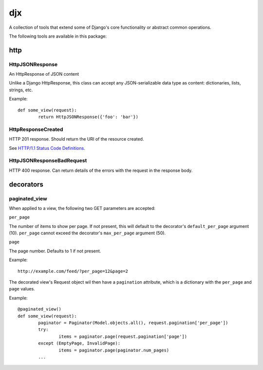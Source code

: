 djx
---

A collection of tools that extend some of Django's core functionality or abstract 
common operations.

The following tools are available in this package:

http
====

HttpJSONResponse
~~~~~~~~~~~~~~~~

An HttpResponse of JSON content
    
Unlike a Django HttpResponse, this class can accept any JSON-serializable data type as content:
dictionaries, lists, strings, etc.

Example::

	def some_view(request):
		return HttpJSONResponse({'foo': 'bar'})

HttpResponseCreated
~~~~~~~~~~~~~~~~~~~

HTTP 201 response. Should return the URI of the resource created.
    
See `HTTP/1.1 Status Code Definitions <http://www.w3.org/Protocols/rfc2616/rfc2616-sec10.html#sec10.2.2>`_.

HttpJSONResponseBadRequest
~~~~~~~~~~~~~~~~~~~~~~~~~~

HTTP 400 response. Can return details of the errors with the request in the response body.

decorators
==========

paginated_view
~~~~~~~~~~~~~~

When applied to a view, the following two GET parameters are accepted:

``per_page``

The number of items to show per page. If not present, this will default to 
the decorator's ``default_per_page`` argument (10). ``per_page`` cannot exceed 
the decorator's ``max_per_page`` argument (50).

``page``

The page number. Defaults to 1 if not present.

Example::

	http://example.com/feed/?per_page=12&page=2

The decorated view's Request object wil then have a ``pagination`` attribute, which 
is a dictionary with the ``per_page`` and ``page`` values.

Example::

	@paginated_view()
	def some_view(request):
		paginator = Paginator(Model.objects.all(), request.pagination['per_page'])
		try:
			items = paginator.page(request.pagination['page'])
		except (EmptyPage, InvalidPage):
			items = paginator.page(paginator.num_pages)
		...